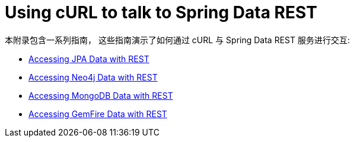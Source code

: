 [[example-api-usage-with-curl]]
[appendix]
= Using cURL to talk to Spring Data REST

本附录包含一系列指南， 这些指南演示了如何通过 cURL 与 Spring Data REST 服务进行交互:

* https://spring.io/guides/gs/accessing-data-rest/[Accessing JPA Data with REST]
* https://spring.io/guides/gs/accessing-neo4j-data-rest/[Accessing Neo4j Data with REST]
* https://spring.io/guides/gs/accessing-mongodb-data-rest/[Accessing MongoDB Data with REST]
* https://spring.io/guides/gs/accessing-gemfire-data-rest/[Accessing GemFire Data with REST]
